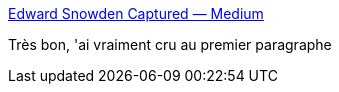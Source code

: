 :jbake-type: post
:jbake-status: published
:jbake-title: Edward Snowden Captured — Medium
:jbake-tags: humour,pokemon,_mois_juil.,_année_2016
:jbake-date: 2016-07-13
:jbake-depth: ../
:jbake-uri: shaarli/1468392757000.adoc
:jbake-source: https://nicolas-delsaux.hd.free.fr/Shaarli?searchterm=https%3A%2F%2Fmedium.com%2F%40jeremybornstein%2Fedward-snowden-captured-b3cac4ad389c%23.w2vgp0veo&searchtags=humour+pokemon+_mois_juil.+_ann%C3%A9e_2016
:jbake-style: shaarli

https://medium.com/@jeremybornstein/edward-snowden-captured-b3cac4ad389c#.w2vgp0veo[Edward Snowden Captured — Medium]

Très bon, 'ai vraiment cru au premier paragraphe
